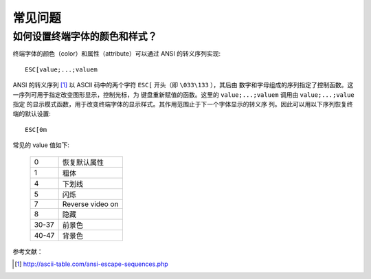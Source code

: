 .. highlight:: bash

常见问题
========

如何设置终端字体的颜色和样式？
------------------------------

终端字体的颜色（color）和属性（attribute）可以通过 ANSI 的转义序列实现::

    ESC[value;...;valuem

ANSI 的转义序列 [#]_ 以 ASCII 码中的两个字符 ``ESC[`` 开头（即 ``\033\133`` ），其后由
数字和字母组成的序列指定了控制函数。这一序列可用于指定改变图形显示，控制光标，为
键盘重新赋值的函数。这里的 ``value;...;valuem`` 调用由 ``value;...;value`` 指定
的显示模式函数，用于改变终端字体的显示样式。其作用范围止于下一个字体显示的转义序
列。因此可以用以下序列恢复终端的默认设置::

    ESC[0m

常见的 value 值如下:

   .. csv-table::

       0, 恢复默认属性
       1, 粗体
       4, 下划线
       5, 闪烁
       7,  Reverse video on
       8, 隐藏
       30-37, 前景色
       40-47, 背景色  

参考文献：

.. [#] http://ascii-table.com/ansi-escape-sequences.php
